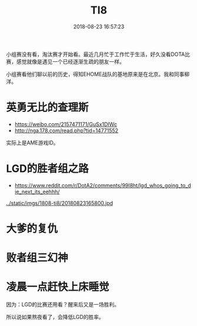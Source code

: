 #+TITLE: TI8
#+DATE: 2018-08-23 16:57:23

小组赛没有看，淘汰赛才开始看。最近几月忙于工作忙于生活，好久没看DOTA比
赛，感觉就像是遇见一个已经逐渐生疏的朋友一样。

小组赛看他们聊以前的历史，得知EHOME战队的基地原来是在北京。我和同事柳
洋。

* 英勇无比的查理斯
- https://weibo.com/2157471171/GuSx1DIWc
- http://nga.178.com/read.php?tid=14771552

实际上是AME游戏ID。

* LGD的胜者组之路
- https://www.reddit.com/r/DotA2/comments/99l8ht/lgd_whos_going_to_die_next_its_eehhh/

#+CAPTION: LGD的胜者组之路
[[../static/imgs/1808-ti8/20180823165800.jpd]]
* 大爹的复仇
* 败者组三幻神
* 凌晨一点赶快上床睡觉
因为：LGD的比赛还用看？醒来后又是一场胜利。

所以说如果熬夜看了，会降低LGD的胜率。

